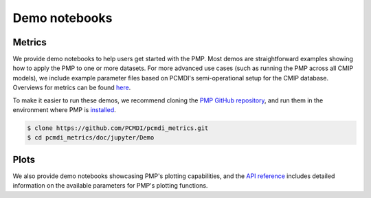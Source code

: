 .. title:: PMP Demo Notebooks
.. _metrics-demo:

**************
Demo notebooks
**************

Metrics
~~~~~~~

We provide demo notebooks to help users get started with the PMP. 
Most demos are straightforward examples showing how to apply the PMP to one or more datasets. 
For more advanced use cases (such as running the PMP across all CMIP models), 
we include example parameter files based on PCMDI's semi-operational setup for the CMIP database. 
Overviews for metrics can be found `here <metrics.html>`_. 

To make it easier to run these demos, we recommend cloning the `PMP GitHub repository <https://github.com/PCMDI/pcmdi_metrics>`_, and run them in the environment where PMP is `installed <install.html>`_.

.. code-block::

   $ clone https://github.com/PCMDI/pcmdi_metrics.git
   $ cd pcmdi_metrics/doc/jupyter/Demo


.. nbgallery::
   :caption: Demo notebooks:

   examples/Demo_0_download_data
   examples/Demo_1a_compute_climatologies
   examples/Demo_1b_mean_climate
   examples/Demo_2a_monsoon_wang
   examples/Demo_2b_monsoon_sperber
   examples/Demo_3_diurnal_cycle
   examples/Demo_4_modes_of_variability
   examples/Demo_5_mjo_metrics
   examples/Demo_6_ENSO
   examples/Demo_7_precip_variability
   examples/Demo_8_extremes
   examples/Demo_9_seaIceExtent_ivanova
   examples/Demo_9b_seaIce_data_explore


Plots
~~~~~

We also provide demo notebooks showcasing PMP's plotting capabilities, and the `API reference <api.html#graphics>`_ includes detailed information on the available parameters for PMP's plotting functions.


.. nbgallery::
   :caption: Graphics example notebooks:

   examples/portrait_plot_example
   examples/portrait_plot_mean_clim
   examples/portrait_plot_mean_clim_multiple_CMIPs
   examples/parallel_coordinate_plot_example
   examples/parallel_coordinate_plot_mean_clim
   examples/parallel_coordinate_plot_mean_clim_multiMIPs
   examples/taylor_diagram_example
   examples/taylor_diagram_multiple_CMIPs